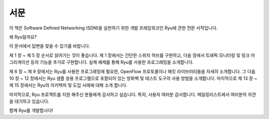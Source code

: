 .. rst-class:: unnumbered

서문
====


이 책은 Software Defined Networking (SDN)을 실현하기 위한 개발 프레임워크인
Ryu에 관한 전문 서적입니다.

왜 Ryu일까요?

이 문서에서 답변을 찾을 수 있기를 바랍니다.

제 1 장 ~ 제 5 장 순서로 읽어가는 것이 좋습니다. 제 1 장에서는 간단한 스위치 
허브를 구현하고, 다음 장에서 트래픽 모니터링 및 링크 어그리게이션 등의 기능을 
추가로 구현합니다. 실제 예제를 통해 Ryu를 사용한 프로그래밍을 소개합니다.

제 6 장 ~ 제 9 장에서는 Ryu를 사용한 프로그래밍에 필요한, OpenFlow 프로토콜이나 
패킷 라이브러리들을 자세히 소개합니다. 그 다음 10 장 ~ 12 장에서는 Ryu 샘플 
응용 프로그램으로 포함되어 있는 방화벽 및 테스트 도구의 사용 방법을 소개합니다. 
마지막으로 제 13 장 ~ 제 15 장에서는 Ryu의 아키텍처 및 도입 사례에 대해 소개
합니다.

마지막으로, Ryu 프로젝트를 지원 해주신 분들에게 감사하고 싶습니다. 특히,
사용자 여러분 감사합니다. 메일링리스트에서 여러분의 의견을 대기하고 있습니다.

함께 Ryu를 개발합시다!
